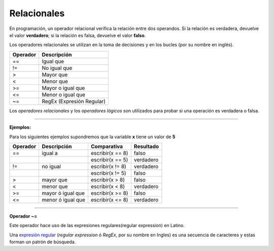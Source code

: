 .. _relacionalesLink:

.. meta::
   :description: Relacionales en Latino
   :keywords: manual, documentacion, latino, sintaxis, relacionales

=============
Relacionales
=============
En programación, un operador relacional verifica la relación entre dos operandos. Si la relación es verdadera, devuelve el valor **verdadero**; si la relación es falsa, devuelve el valor **falso**.

Los operadores relacionales se utilizan en la toma de decisiones y en los bucles (por su nombre en inglés).

+----------+---------------------------+
| Operador | Descripción               |
+==========+===========================+
| ==       | Igual que                 |
+----------+---------------------------+
| \!=      | No igual que              |
+----------+---------------------------+
| \>       | Mayor que                 |
+----------+---------------------------+
| \<       | Menor que                 |
+----------+---------------------------+
| \>=      | Mayor o igual que         |
+----------+---------------------------+
| \<=      | Menor o igual que         |
+----------+---------------------------+
| \~=      | RegEx (Expresión Regular) |
+----------+---------------------------+

.. container:: nota
   
   | Los *operadores relacionales* y los *operadores lógicos* son utilizados para probar si una operación es verdadera o falsa.

----

**Ejemplos:**

Para los siguientes ejemplos supondremos que la variable **x** tiene un valor de **5**

.. raw:: html
   
   <pre><code class="language-latino line-numbers">x = 5
   escribir(x==8)    //El resultado sería falso</code></pre>

+----------+-------------------+------------------+-----------+
| Operador | Descripción       | Comparativa      | Resultado |
+==========+===================+==================+===========+
| ==       | igual a           | escribir(x == 8) | falso     |
+----------+-------------------+------------------+-----------+
|          |                   | escribir(x == 5) | verdadero |
+----------+-------------------+------------------+-----------+
| \!=      | no igual          | escribir(x != 8) | verdadero |
+----------+-------------------+------------------+-----------+
|          |                   | escribir(x != 5) | falso     |
+----------+-------------------+------------------+-----------+
| \>       | mayor que         | escribir(x > 8)  | falso     |
+----------+-------------------+------------------+-----------+
| \<       | menor que         | escribir(x < 8)  | verdadero |
+----------+-------------------+------------------+-----------+
| \>=      | mayor ó igual que | escribir(x >= 8) | falso     |
+----------+-------------------+------------------+-----------+
| \<=      | menor ó igual que | escribir(x <= 8) | verdadero |
+----------+-------------------+------------------+-----------+

----

**Operador \~=**

Este operador hace uso de las expresiones regulares(regular expression) en Latino.

Una `expresión regular`_ (*regular expression* ó *RegEx*, por su nombre en Ingles) es una secuencia de caracteres y estas forman un patrón de búsqueda.

.. raw:: html
   
   <pre><code class="language-latino line-numbers">/*
   El operador ~= utiliza las expresiones regulares
   en cadenas para hacer patrones de búsqueda.

   La condicional SI, devolverá:
   "x inicia con hola"
   */

   x = "hola mundo"
   
   si x ~= "^hola"
     escribir("x inicia con hola")
   sino
     escribir("x NO inicia con hola")
   fin</code></pre>

.. Enlaces

.. _expresión regular: https://es.wikipedia.org/wiki/Expresión_regular
